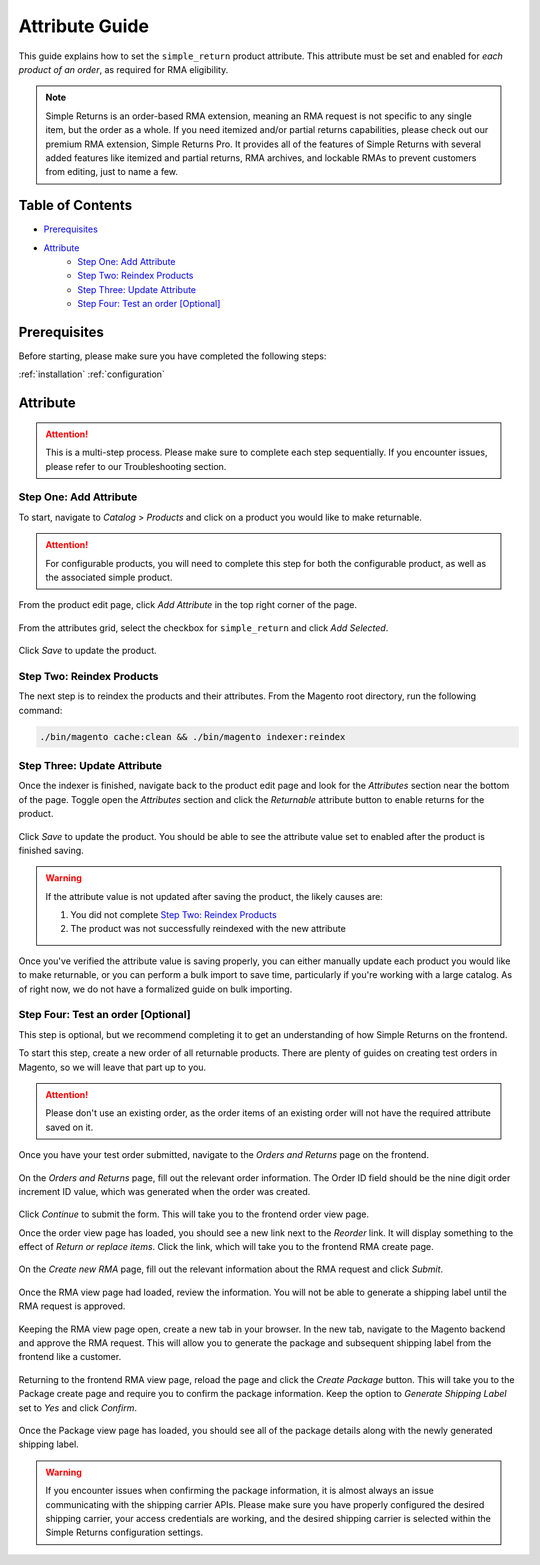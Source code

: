Attribute Guide
===============

This guide explains how to set the ``simple_return`` product attribute. This attribute
must be set and enabled for *each product of an order*, as required for RMA eligibility.

.. note::
    Simple Returns is an order-based RMA extension, meaning an RMA request is not specific to any
    single item, but the order as a whole. If you need itemized and/or partial returns capabilities,
    please check out our premium RMA extension, Simple Returns Pro. It provides all of the features
    of Simple Returns with several added features like itemized and partial returns, RMA archives,
    and lockable RMAs to prevent customers from editing, just to name a few.

Table of Contents
-----------------

- `Prerequisites`_
- `Attribute`_
    - `Step One: Add Attribute`_
    - `Step Two: Reindex Products`_
    - `Step Three: Update Attribute`_
    - `Step Four: Test an order [Optional]`_

Prerequisites
-------------

Before starting, please make sure you have completed the following steps:

:ref:`installation`
:ref:`configuration`

.. _attribute:

Attribute
---------

.. attention::
    This is a multi-step process. Please make sure to complete each step sequentially. If you
    encounter issues, please refer to our Troubleshooting section.

Step One: Add Attribute
^^^^^^^^^^^^^^^^^^^^^^^

To start, navigate to *Catalog* > *Products* and click on a product you would like to make returnable.

.. attention::
   For configurable products, you will need to complete this step for both the configurable product, as
   well as the associated simple product.


From the product edit page, click *Add Attribute* in the top right corner of the page.

.. figure:: images/step_one_1.png
   :width: 1600
   :height: 200
   :alt: Add attribute button
   :align: center
   :figclass: align-center
   :scale: 50%

From the attributes grid, select the checkbox for ``simple_return`` and click *Add Selected*.

.. figure:: images/step_one_2.png
   :width: 1600
   :height: 800
   :alt: Add selected attribute
   :align: center
   :figclass: align-center
   :scale: 50%

Click *Save* to update the product.

Step Two: Reindex Products
^^^^^^^^^^^^^^^^^^^^^^^^^^

The next step is to reindex the products and their attributes. From the Magento root directory,
run the following command:

.. code-block:: sh

    ./bin/magento cache:clean && ./bin/magento indexer:reindex

Step Three: Update Attribute
^^^^^^^^^^^^^^^^^^^^^^^^^^^^

Once the indexer is finished, navigate back to the product edit page and look for the *Attributes*
section near the bottom of the page. Toggle open the *Attributes* section and click the *Returnable*
attribute button to enable returns for the product.

.. figure:: images/step_two_1.png
   :width: 1600
   :height: 200
   :alt: Update Returnable attribute
   :align: center
   :figclass: align-center
   :scale: 50%

Click *Save* to update the product. You should be able to see the attribute value set to enabled
after the product is finished saving.

.. warning::
   If the attribute value is not updated after saving the product, the likely causes are:

   1. You did not complete `Step Two: Reindex Products`_
   2. The product was not successfully reindexed with the new attribute

Once you've verified the attribute value is saving properly, you can either manually update each product
you would like to make returnable, or you can perform a bulk import to save time, particularly if you're
working with a large catalog. As of right now, we do not have a formalized guide on bulk importing.

Step Four: Test an order [Optional]
^^^^^^^^^^^^^^^^^^^^^^^^^^^^^^^^^^^

This step is optional, but we recommend completing it to get an understanding of how Simple Returns on
the frontend.

To start this step, create a new order of all returnable products. There are plenty of guides on creating
test orders in Magento, so we will leave that part up to you.

.. attention::
   Please don't use an existing order, as the order items of an existing order will not have the required
   attribute saved on it.

Once you have your test order submitted, navigate to the *Orders and Returns* page on the frontend.

.. figure:: images/step_four_1.png
   :width: 1600
   :height: 200
   :alt: Orders and Returns footer link
   :align: center
   :figclass: align-center
   :scale: 50%

On the *Orders and Returns* page, fill out the relevant order information. The Order ID field should be the
nine digit order increment ID value, which was generated when the order was created.

.. figure:: images/step_four_2.png
   :width: 1600
   :height: 200
   :alt: Orders and Returns form
   :align: center
   :figclass: align-center
   :scale: 50%

Click *Continue* to submit the form. This will take you to the frontend order view page.

Once the order view page has loaded, you should see a new link next to the *Reorder* link. It will display
something to the effect of *Return or replace items*. Click the link, which will take you to the frontend
RMA create page.

.. figure:: images/step_four_3.png
   :width: 1400
   :height: 500
   :alt: Return or replace items link
   :align: center
   :figclass: align-center
   :scale: 50%

On the *Create new RMA* page, fill out the relevant information about the RMA request and click *Submit*.

.. figure:: images/step_four_4.png
   :width: 800
   :height: 800
   :alt: Create new RMA form
   :align: center
   :figclass: align-center
   :scale: 50%

Once the RMA view page had loaded, review the information. You will not be able to generate a shipping
label until the RMA request is approved.

.. figure:: images/step_four_5.png
   :width: 800
   :height: 800
   :alt: RMA view page
   :align: center
   :figclass: align-center
   :scale: 50%

.. figure:: images/step_four_6.png
   :width: 800
   :height: 800
   :alt: RMA view page with notice
   :align: center
   :figclass: align-center
   :scale: 50%

Keeping the RMA view page open, create a new tab in your browser. In the new tab, navigate to the Magento
backend and approve the RMA request. This will allow you to generate the package and subsequent shipping
label from the frontend like a customer.

.. figure:: images/step_four_7.png
   :width: 1800
   :height: 500
   :alt: Admin RMA view page
   :align: center
   :figclass: align-center
   :scale: 50%

Returning to the frontend RMA view page, reload the page and click the *Create Package* button. This will
take you to the Package create page and require you to confirm the package information. Keep the option to
*Generate Shipping Label* set to *Yes* and click *Confirm*.

.. figure:: images/step_four_8.png
   :width: 1800
   :height: 500
   :alt: Confirm new package page
   :align: center
   :figclass: align-center
   :scale: 50%

Once the Package view page has loaded, you should see all of the package details along with the newly generated
shipping label.

.. figure:: images/step_four_9.png
   :width: 800
   :height: 400
   :alt: Package view page with shipping label
   :align: center
   :figclass: align-center
   :scale: 50%

.. warning::
   If you encounter issues when confirming the package information, it is almost always an issue communicating
   with the shipping carrier APIs. Please make sure you have properly configured the desired shipping carrier,
   your access credentials are working, and the desired shipping carrier is selected within the Simple Returns
   configuration settings.
